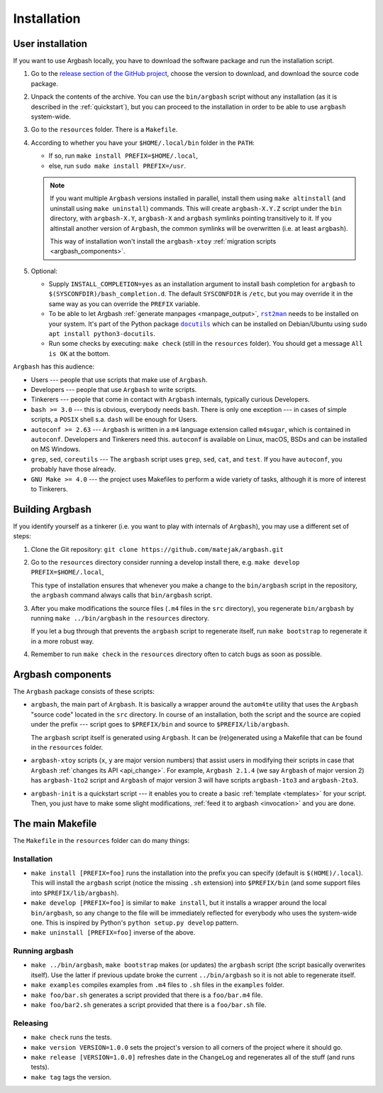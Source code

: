 Installation
============


.. _user_install:

User installation
-----------------

If you want to use Argbash locally, you have to download the software package and run the installation script.

1. Go to the `release section of the GitHub project <https://github.com/matejak/argbash/releases>`_, choose the version to download, and download the source code package.

#. Unpack the contents of the archive.
   You can use the ``bin/argbash`` script without any installation (as it is described in the :ref:`quickstart`), but you can proceed to the installation in order to be able to use ``argbash`` system-wide.

#. Go to the ``resources`` folder.
   There is a ``Makefile``.

#. According to whether you have your ``$HOME/.local/bin`` folder in the ``PATH``:

   * If so, run ``make install PREFIX=$HOME/.local``,
   * else, run ``sudo make install PREFIX=/usr``.

   .. note::

     If you want multiple ``Argbash`` versions installed in parallel, install them using ``make altinstall`` (and uninstall using ``make uninstall``) commands.
     This will create ``argbash-X.Y.Z`` script under the ``bin`` directory, with ``argbash-X.Y``, ``argbash-X`` and ``argbash`` symlinks pointing transitively to it.
     If you altinstall another version of ``Argbash``, the common symlinks will be overwritten (i.e. at least ``argbash``).

     This way of installation won't install the ``argbash-xtoy`` :ref:`migration scripts <argbash_components>`.

#. Optional:

   * Supply ``INSTALL_COMPLETION=yes`` as an installation argument to install bash completion for ``argbash`` to ``$(SYSCONFDIR)/bash_completion.d``.
     The default ``SYSCONFDIR`` is ``/etc``, but you may override it in the same way as you can override the ``PREFIX`` variable.

   * To be able to let Argbash :ref:`generate manpages <manpage_output>`, |rst2man|_ needs to be installed on your system. It's part of the Python package |docutils|_ which can be installed on Debian/Ubuntu using ``sudo apt install python3-docutils``.

   * Run some checks by executing: ``make check`` (still in the ``resources`` folder).
     You should get a message ``All is OK`` at the bottom.

.. |rst2man| replace:: ``rst2man``
.. _rst2man: https://docutils.sourceforge.io/sandbox/manpage-writer/rst2man.txt

.. |docutils| replace:: ``docutils``
.. _docutils: https://pypi.org/project/docutils/


``Argbash`` has this audience:

* Users --- people that use scripts that make use of ``Argbash``.
* Developers --- people that use ``Argbash`` to write scripts.
* Tinkerers --- people that come in contact with ``Argbash`` internals, typically curious Developers.

* ``bash >= 3.0`` --- this is obvious, everybody needs ``bash``. There is only one exception --- in cases of simple scripts, a ``POSIX`` shell s.a. ``dash`` will be enough for Users.
* ``autoconf >= 2.63`` --- ``Argbash`` is written in a ``m4`` language extension called ``m4sugar``, which is contained in ``autoconf``. Developers and Tinkerers need this. ``autoconf`` is available on Linux, macOS, BSDs and can be installed on MS Windows.
* ``grep``, ``sed``, ``coreutils`` --- The ``argbash`` script uses ``grep``, ``sed``, ``cat``, and ``test``. If you have ``autoconf``, you probably have those already.
* ``GNU Make >= 4.0`` --- the project uses Makefiles to perform a wide variety of tasks, although it is more of interest to Tinkerers.


Building Argbash
----------------

If you identify yourself as a tinkerer (i.e. you want to play with internals of ``Argbash``), you may use a different set of steps:

#. Clone the Git repository: ``git clone https://github.com/matejak/argbash.git``

#. Go to the ``resources`` directory consider running a develop install there, e.g. ``make develop PREFIX=$HOME/.local``,

   This type of installation ensures that whenever you make a change to the ``bin/argbash`` script in the repository, the ``argbash`` command always calls that ``bin/argbash`` script.

#. After you make modifications the source files (``.m4`` files in the ``src`` directory), you regenerate ``bin/argbash`` by running ``make ../bin/argbash`` in the ``resources`` directory.

   If you let a bug through that prevents the ``argbash`` script to regenerate itself, run ``make bootstrap`` to regenerate it in a more robust way.

#. Remember to run ``make check`` in the ``resources`` directory often to catch bugs as soon as possible.


.. _argbash_components:

Argbash components
------------------

The ``Argbash`` package consists of these scripts:

* ``argbash``, the main part of ``Argbash``.
  It is basically a wrapper around the ``autom4te`` utility that uses the ``Argbash`` "source code" located in the ``src`` directory.
  In course of an installation, both the script and the source are copied under the prefix --- script goes to ``$PREFIX/bin`` and source to ``$PREFIX/lib/argbash``.

  The ``argbash`` script itself is generated using ``Argbash``.
  It can be (re)generated using a Makefile that can be found in the ``resources`` folder.

* ``argbash-xtoy`` scripts (``x``, ``y`` are major version numbers) that assist users in modifying their scripts in case that ``Argbash`` :ref:`changes its API <api_change>`.
  For example, ``Argbash 2.1.4`` (we say ``Argbash`` of major version 2) has ``argbash-1to2`` script and ``Argbash`` of major version 3 will have scripts ``argbash-1to3`` and ``argbash-2to3``.

* ``argbash-init`` is a quickstart script --- it enables you to create a basic :ref:`template <templates>` for your script.
  Then, you just have to make some slight modifications, :ref:`feed it to argbash <invocation>` and you are done.


The main Makefile
-----------------

The ``Makefile`` in the ``resources`` folder can do many things:


.. _install:

Installation
++++++++++++

* ``make install [PREFIX=foo]`` runs the installation into the prefix you can specify (default is ``$(HOME)/.local``).
  This will install the ``argbash`` script (notice the missing ``.sh`` extension) into ``$PREFIX/bin`` (and some support files into ``$PREFIX/lib/argbash``).
* ``make develop [PREFIX=foo]`` is similar to ``make install``, but it installs a wrapper around the local ``bin/argbash``, so any change to the file will be immediately reflected for everybody who uses the system-wide one.
  This is inspired by Python's ``python setup.py develop`` pattern.
* ``make uninstall [PREFIX=foo]`` inverse of the above.


Running argbash
+++++++++++++++

* ``make ../bin/argbash``, ``make bootstrap`` makes (or updates) the ``argbash`` script (the script basically overwrites itself).
  Use the latter if previous update broke the current ``../bin/argbash`` so it is not able to regenerate itself.
* ``make examples`` compiles examples from ``.m4`` files to ``.sh`` files in the ``examples`` folder.
* ``make foo/bar.sh`` generates a script provided that there is a ``foo/bar.m4`` file.
* ``make foo/bar2.sh`` generates a script provided that there is a ``foo/bar.sh`` file.


Releasing
+++++++++

* ``make check`` runs the tests.
* ``make version VERSION=1.0.0`` sets the project's version to all corners of the project where it should go.
* ``make release [VERSION=1.0.0]`` refreshes date in the ``ChangeLog`` and regenerates all of the stuff (and runs tests).
* ``make tag`` tags the version.
